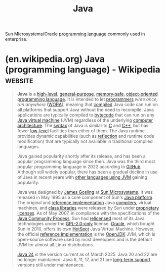 :PROPERTIES:
:ID:       e68f44a7-29bb-4d02-a5d9-a94ba0e757e4
:END:
#+title: Java
#+filetags: :java_lang:programming:programming_language:

Sun Microsystems/Oracle [[id:b24601aa-09df-41e1-aa7e-25ead342db34][programming language]] commonly used in enterprise.
* (en.wikipedia.org) Java (programming language) - Wikipedia        :website:
:PROPERTIES:
:ID:       caf4759c-81d6-479b-b677-c88b65dd636f
:ROAM_REFS: https://en.wikipedia.org/wiki/Java_(programming_language)
:END:

#+begin_quote
  *Java* is a [[https://en.wikipedia.org/wiki/High-level_programming_language][high-level]], [[https://en.wikipedia.org/wiki/General-purpose_programming_language][general-purpose]], [[https://en.wikipedia.org/wiki/Memory_safety][memory-safe]], [[https://en.wikipedia.org/wiki/Object-oriented_programming][object-oriented]] [[https://en.wikipedia.org/wiki/Programming_language][programming language]].  It is intended to let [[https://en.wikipedia.org/wiki/Programmer][programmers]] /write once, run anywhere/ ([[https://en.wikipedia.org/wiki/Write_once,_run_anywhere][WORA]]), meaning that [[https://en.wikipedia.org/wiki/Compiler][compiled]] Java code can run on all platforms that support Java without the need to recompile.  Java applications are typically compiled to [[https://en.wikipedia.org/wiki/Java_bytecode][bytecode]] that can run on any [[https://en.wikipedia.org/wiki/Java_virtual_machine][Java virtual machine]] (JVM) regardless of the underlying [[https://en.wikipedia.org/wiki/Computer_architecture][computer architecture]].  The [[https://en.wikipedia.org/wiki/Syntax_(programming_languages)][syntax]] of Java is similar to [[https://en.wikipedia.org/wiki/C_(programming_language)][C]] and [[https://en.wikipedia.org/wiki/C++][C++]], but has fewer [[https://en.wikipedia.org/wiki/Low-level_programming_language][low-level]] facilities than either of them.  The Java runtime provides dynamic capabilities (such as [[https://en.wikipedia.org/wiki/Reflective_programming][reflection]] and runtime code modification) that are typically not available in traditional compiled languages.

  Java gained popularity shortly after its release, and has been a popular programming language since then.  Java was the third most popular programming language in 2022 according to [[https://en.wikipedia.org/wiki/GitHub][GitHub]].  Although still widely popular, there has been a gradual decline in use of Java in recent years with [[https://en.wikipedia.org/wiki/List_of_JVM_languages][other languages using JVM]] gaining popularity.

  Java was designed by [[https://en.wikipedia.org/wiki/James_Gosling][James Gosling]] at [[https://en.wikipedia.org/wiki/Sun_Microsystems][Sun Microsystems]].  It was released in May 1995 as a core component of Sun's [[https://en.wikipedia.org/wiki/Java_(software_platform)][Java platform]].  The original and [[https://en.wikipedia.org/wiki/Reference_implementation][reference implementation]] Java [[https://en.wikipedia.org/wiki/Compiler][compilers]], virtual machines, and [[https://en.wikipedia.org/wiki/Library_(computing)][class libraries]] were released by Sun under [[https://en.wikipedia.org/wiki/Proprietary_license][proprietary licenses]].  As of May 2007, in compliance with the specifications of the [[https://en.wikipedia.org/wiki/Java_Community_Process][Java Community Process]], Sun had [[https://en.wikipedia.org/wiki/Software_relicensing][relicensed]] most of its Java technologies under the [[https://en.wikipedia.org/wiki/GNU_General_Public_License][GPL-2.0-only]] license. [[https://en.wikipedia.org/wiki/Oracle_Corporation][Oracle]], which bought Sun in 2010, offers its own [[https://en.wikipedia.org/wiki/HotSpot_(virtual_machine)][HotSpot]] Java Virtual Machine.  However, the official [[https://en.wikipedia.org/wiki/Reference_implementation][reference implementation]] is the [[https://en.wikipedia.org/wiki/OpenJDK][OpenJDK]] JVM, which is open-source software used by most developers and is the default JVM for almost all Linux distributions.

  [[https://en.wikipedia.org/wiki/Java_version_history][Java 24]] is the version current as of March 2025.  Java 20 and 22 are no longer maintained.  Java 8, 11, 17, and 21 are [[https://en.wikipedia.org/wiki/Long-term_support][long-term support]] versions still under maintenance.
#+end_quote
